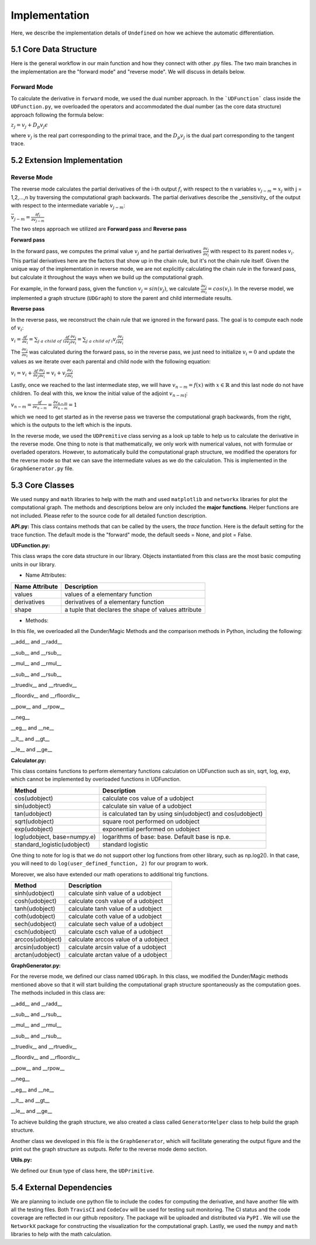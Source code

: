 Implementation
=================

Here, we describe the implementation details of ``Undefined`` on how we achieve the automatic differentiation.

5.1 Core Data Structure
-------------------------


.. image:: ../resources/undefined_workflow.png
    :width: 600
    :alt: undefined_workflow

Here is the general workflow in our main function and how they connect with other .py files.
The two main branches in the implementation are the "forward mode" and "reverse mode". We will discuss in details below. 


Forward Mode
^^^^^^^^^^^^^^^^^

To calculate the derivative in ``forward`` mode, we used the dual number approach. In the ```UDFunction``` class inside the ``UDFunction.py``, we overloaded the operators and accommodated the dual number (as the core data structure) approach following the formula below:

:math:`{z}_j = {v}_j + D_p v_j \epsilon`

where :math:`{v}_j` is the real part corresponding to the primal trace, and the :math:`{D_p v_j}` is the dual part corresponding to the tangent trace.

5.2 Extension Implementation
------------------------------------

Reverse Mode
^^^^^^^^^^^^^^^

The reverse mode calculates the partial derivatives of the i-th output :math:`f_i` with respect to the n variables :math:`v_{j-m} = x_j` with j = 1,2,...,n by traversing the computational graph backwards.
The partial derivatives describe the _sensitivity_ of the output with respect to the intermediate variable :math:`v_{j-m}`:

:math:`\bar v_{j-m} = \frac{\partial f_i}{\partial v_{j-m}}`

The two steps approach we utilized are **Forward pass** and **Reverse pass**

**Forward pass**

In the forward pass, we computes the primal value :math:`v_j` and he partial derivatives :math:`\frac{\partial v_j}{\partial v_i}` with respect to its parent nodes :math:`v_i`. 
This partial derivatives here are the factors that show up in the chain rule, but it's not the chain rule itself. Given the unique way of the implementation in reverse mode, we are not explicitly calculating the chain rule in the forward pass, but calculate it throughout the ways when we build up the computational graph. 

For example, in the forward pass, given the function :math:`v_j = sin(v_j)`, we calculate :math:`\frac{\partial v_j}{\partial v_i} = cos(v_i)`. 
In the reverse model, we implemented a graph structure (``UDGraph``) to store the parent and child intermediate results. 

**Reverse pass**

In the reverse pass, we reconstruct the chain rule that we ignored in the forward pass. The goal is to compute each node of :math:`v_i`:

:math:`v_i = \frac{\partial f}{\partial v_i} = \sum_{j\ a\ child\ of\ i} \frac{\partial f}{\partial v_j} \frac{\partial v_j}{\partial v_i} = \sum_{j\ a\ child\ of\ i} v_j \frac{\partial v_j}{\partial v_i}`

The :math:`\frac{\partial v_j}{\partial v_i}` was calculated during the forward pass, so in the reverse pass, we just need to initialize :math:`v_i = 0` and update the values as we iterate over each parental and child node with the following equation:

:math:`v_i = v_i + \frac{\partial f}{\partial v_j} \frac{\partial v_j}{\partial v_i} = v_i + v_j \frac{\partial v_j}{\partial v_i}`

Lastly, once we reached to the last intermediate step, we will have :math:`v_{n-m} = f(x)` with :math:`x \in \mathbb{R}` and this last node do not have children.
To deal with this, we know the initial value of the adjoint :math:`v_{n-m]`:

:math:`v_{n-m} = \frac{\partial f}{\partial v_{n-m}} = \frac{\partial v_{n-m}}{\partial v_{n-m}} = 1`

which we need to get started as in the reverse pass we traverse the computational graph backwards, from the right, which is the outputs to the left which is the inputs. 

In the reverse mode, we used the ``UDPremitive`` class serving as a look up table to help us to calculate the derivative in the reverse mode. 
One thing to note is that mathematically, we only work with numerical values, not with formulae or overladed operators. However, to automatically build the computational graph structure, we modified the operators for the reverse mode so that we can save the intermediate values as we do the calculation.
This is implemented in the ``GraphGenerator.py`` file. 

5.3 Core Classes
------------------

We used ``numpy`` and ``math`` libraries to help with the math and used ``matplotlib`` and ``networkx`` libraries for plot the computational graph. 
The methods and descriptions below are only included the **major functions**. Helper functions are not included. Please refer to the source code for all detailed function description. 


**API.py:**
This class contains methods that can be called by the users, the *trace* function. Here is the default setting for the trace function.
The default mode is the "forward" mode, the default seeds = None, and plot = False. 

.. code-block:: 
    :linenos:

    trace(lambda_function, mode="forward", seeds = None, plot=False, **kwargs) 

**UDFunction.py:**

This class wraps the core data structure in our library. Objects instantiated from this class are the most basic computing units in our library.

- Name Attributes:

+----------------+-----------------------------------------------------+
| Name Attribute | Description                                         |
+================+=====================================================+
| values         | values of a elementary function                     |
+----------------+-----------------------------------------------------+
| derivatives    | derivatives of a elementary function                |
+----------------+-----------------------------------------------------+
| shape          | a tuple that declares the shape of values attribute |
+----------------+-----------------------------------------------------+

- Methods:

In this file, we overloaded all the Dunder/Magic Methods and the comparison methods in Python, including the following:

__add__ and __radd__

__sub__ and __rsub__

__mul__ and __rmul__

__sub__ and __rsub__

__truediv__ and __rtruediv__

__floordiv__ and __rfloordiv__

__pow__ and __rpow__

__neg__


__eg__ and __ne__ 

__lt__ and __gt__

__le__ and __ge__ 



**Calculator.py:**

This class contains functions to perform elementary functions calculation on UDFunction such as sin, sqrt, log, exp, which cannot be implemented by overloaded functions in UDFunction.

+----------------------------+----------------------------------------------------------------+
| Method                     | Description                                                    |
+============================+================================================================+
| cos(udobject)              | calculate cos value of a udobject                              |
+----------------------------+----------------------------------------------------------------+
| sin(udobject)              | calculate sin value of a udobject                              |
+----------------------------+----------------------------------------------------------------+
| tan(udobject)              | is calculated tan by using sin(udobject) and cos(udobject)     |
+----------------------------+----------------------------------------------------------------+
| sqrt(udobject)             | square root performed on udobject                              |
+----------------------------+----------------------------------------------------------------+
| exp(udobject)              | exponential performed on udobject                              |
+----------------------------+----------------------------------------------------------------+
| log(udobject, base=numpy.e)| logarithms of base: base. Default base is np.e.                |
+----------------------------+----------------------------------------------------------------+
| standard_logistic(udobject)| standard logistic                                              |
+----------------------------+----------------------------------------------------------------+

One thing to note for log is that we do not support other log functions from other library, such as np.log2().
In that case, you will need to do ``log(user_defined_function, 2)`` for our program to work. 

Moreover, we also have extended our math operations to additional trig functions.

+------------------+--------------------------------------+
| Method           | Description                          |
+==================+======================================+
| sinh(udobject)   | calculate sinh value of a udobject   |
+------------------+--------------------------------------+
| cosh(udobject)   | calculate cosh value of a udobject   |
+------------------+--------------------------------------+
| tanh(udobject)   | calculate tanh value of a udobject   |
+------------------+--------------------------------------+
| coth(udobject)   | calculate coth value of a udobject   |
+------------------+--------------------------------------+
| sech(udobject)   | calculate sech value of a udobject   |
+------------------+--------------------------------------+
| csch(udobject)   | calculate csch value of a udobject   |
+------------------+--------------------------------------+
| arccos(udobject) | calculate arccos value of a udobject |
+------------------+--------------------------------------+
| arcsin(udobject) | calculate arcsin value of a udobject |
+------------------+--------------------------------------+
| arctan(udobject) | calculate arctan value of a udobject |
+------------------+--------------------------------------+

**GraphGenerator.py:**

For the reverse mode, we defined our class named ``UDGraph``. In this class, we modified the Dunder/Magic methods mentioned above so that it will start building the computational graph structure spontaneously as the computation goes. 
The methods included in this class are:

__add__ and __radd__

__sub__ and __rsub__

__mul__ and __rmul__

__sub__ and __rsub__

__truediv__ and __rtruediv__

__floordiv__ and __rfloordiv__

__pow__ and __rpow__

__neg__


__eg__ and __ne__ 

__lt__ and __gt__

__le__ and __ge__ 

To achieve building the graph structure, we also created a class called ``GeneratorHelper`` class to help build the graph structure.

Another class we developed in this file is the ``GraphGenerator``, which will facilitate generating the output figure and the print out the graph structure as outputs. Refer to the reverse mode demo section. 

**Utils.py:**

We defined our ``Enum`` type of class here, the ``UDPrimitive``. 


5.4 External Dependencies
------------------------------

We are planning to include one python file to include the codes for computing the derivative, and have another file with all the testing files. Both ``TravisCI`` and ``CodeCov`` will be used for testing suit monitoring. The CI status and the code coverage are reflected in our github repository. The package will be uploaded and distributed via ``PyPI`` . We will use the ``NetworkX`` package for constructing the visualization for the computational graph.
Lastly, we used the ``numpy`` and ``math`` libraries to help with the math calculation.
